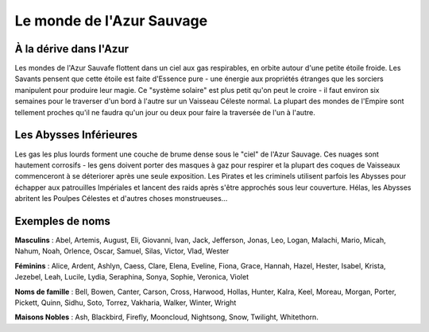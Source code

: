 ==========================
Le monde de l'Azur Sauvage
==========================

À la dérive dans l'Azur
=======================

Les mondes de l'Azur Sauvafe flottent dans un ciel aux gas respirables, en
orbite autour d'une petite étoile froide. Les Savants pensent que cette étoile
est faite d'Essence pure - une énergie aux propriétés étranges que les sorciers
manipulent pour produire leur magie. Ce "système solaire" est plus petit qu'on
peut le croire - il faut environ six semaines pour le traverser d'un bord à
l'autre sur un Vaisseau Céleste normal. La plupart des mondes de l'Empire sont
tellement proches qu'il ne faudra qu'un jour ou deux pour faire la traversée de
l'un à l'autre.

Les Abysses Inférieures
=======================

Les gas les plus lourds forment une couche de brume dense sous le "ciel" de
l'Azur Sauvage. Ces nuages sont hautement corrosifs - les gens doivent porter
des masques à gaz pour respirer et la plupart des coques de Vaisseaux commenceront
à se déteriorer après une seule exposition. Les Pirates et les criminels utilisent
parfois les Abysses pour échapper aux patrouilles Impériales et lancent des
raids après s'être approchés sous leur couverture. Hélas, les Abysses abritent
les Poulpes Célestes et d'autres choses monstrueuses...

Exemples de noms
================

**Masculins** : Abel, Artemis, August, Eli, Giovanni, Ivan, Jack, Jefferson,
Jonas, Leo, Logan, Malachi, Mario, Micah, Nahum, Noah, Orlence, Oscar, Samuel,
Silas, Victor, Vlad, Wester

**Féminins** : Alice, Ardent, Ashlyn, Caess, Clare, Elena, Eveline, Fiona,
Grace, Hannah, Hazel, Hester, Isabel, Krista, Jezebel, Leah, Lucile, Lydia,
Seraphina, Sonya, Sophie, Veronica, Violet

**Noms de famille** : Bell, Bowen, Canter, Carson, Cross, Harwood, Hollas,
Hunter, Kalra, Keel, Moreau, Morgan, Porter, Pickett, Quinn, Sidhu, Soto,
Torrez, Vakharia, Walker, Winter, Wright

**Maisons Nobles** : Ash, Blackbird, Firefly, Mooncloud, Nightsong, Snow,
Twilight, Whitethorn.

